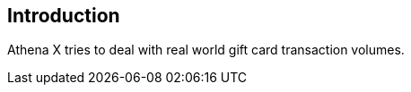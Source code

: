 [[athena-x-data-model]]
== Introduction

Athena X tries to deal with real world gift card transaction volumes.